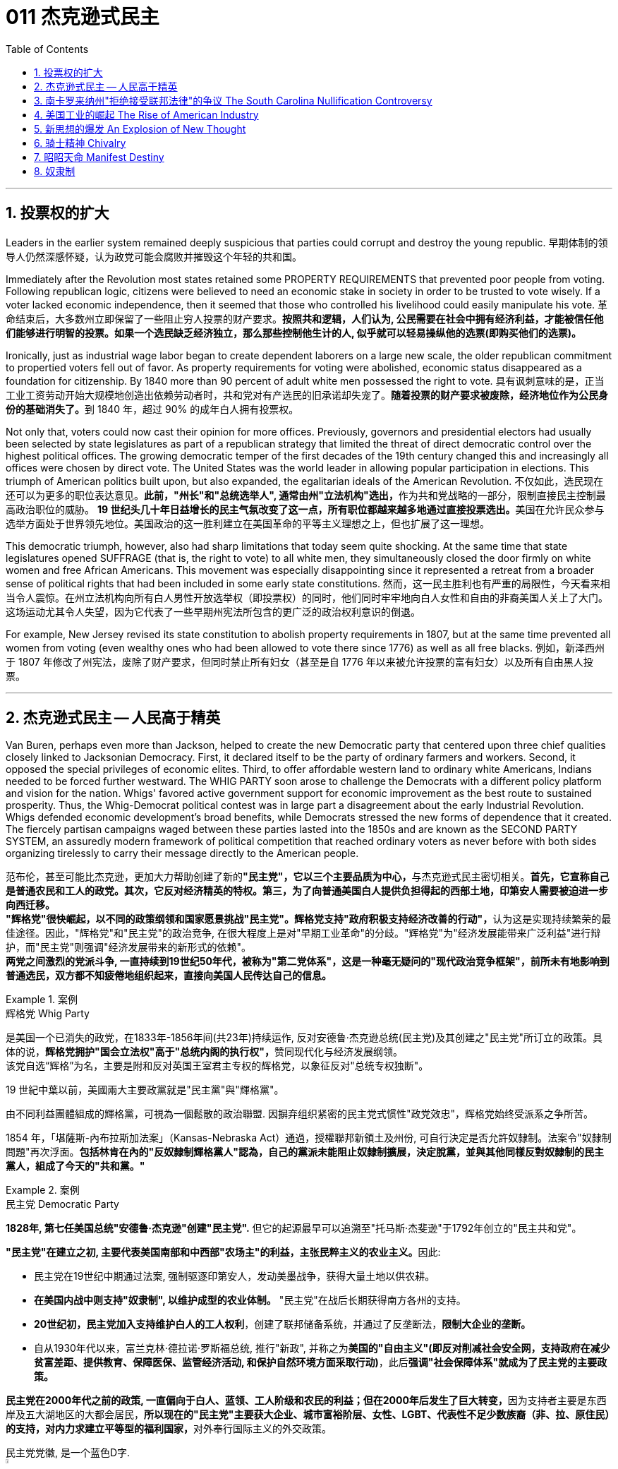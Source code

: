 
= 011 杰克逊式民主
:toc: left
:toclevels: 3
:sectnums:

'''


== 投票权的扩大

Leaders in the earlier system remained deeply suspicious that parties could corrupt and destroy the young republic.
早期体制的领导人仍然深感怀疑，认为政党可能会腐败并摧毁这个年轻的共和国。

Immediately after the Revolution most states retained some PROPERTY REQUIREMENTS that prevented poor people from voting. Following republican logic, citizens were believed to need an economic stake in society in order to be trusted to vote wisely. If a voter lacked economic independence, then it seemed that those who controlled his livelihood could easily manipulate his vote.
革命结束后，大多数州立即保留了一些阻止穷人投票的财产要求。*按照共和逻辑，人们认为, 公民需要在社会中拥有经济利益，才能被信任他们能够进行明智的投票。如果一个选民缺乏经济独立，那么那些控制他生计的人, 似乎就可以轻易操纵他的选票(即购买他们的选票)。*

Ironically, just as industrial wage labor began to create dependent laborers on a large new scale, the older republican commitment to propertied voters fell out of favor. As property requirements for voting were abolished, economic status disappeared as a foundation for citizenship. By 1840 more than 90 percent of adult white men possessed the right to vote.
具有讽刺意味的是，正当工业工资劳动开始大规模地创造出依赖劳动者时，共和党对有产选民的旧承诺却失宠了。**随着投票的财产要求被废除，经济地位作为公民身份的基础消失了。**到 1840 年，超过 90% 的成年白人拥有投票权。

Not only that, voters could now cast their opinion for more offices. Previously, governors and presidential electors had usually been selected by state legislatures as part of a republican strategy that limited the threat of direct democratic control over the highest political offices. The growing democratic temper of the first decades of the 19th century changed this and increasingly all offices were chosen by direct vote. The United States was the world leader in allowing popular participation in elections. This triumph of American politics built upon, but also expanded, the egalitarian ideals of the American Revolution.
不仅如此，选民现在还可以为更多的职位表达意见。**此前，"州长"和"总统选举人", 通常由州"立法机构"选出，**作为共和党战略的一部分，限制直接民主控制最高政治职位的威胁。 **19 世纪头几十年日益增长的民主气氛改变了这一点，所有职位都越来越多地通过直接投票选出。**美国在允许民众参与选举方面处于世界领先地位。美国政治的这一胜利建立在美国革命的平等主义理想之上，但也扩展了这一理想。

This democratic triumph, however, also had sharp limitations that today seem quite shocking. At the same time that state legislatures opened SUFFRAGE (that is, the right to vote) to all white men, they simultaneously closed the door firmly on white women and free African Americans. This movement was especially disappointing since it represented a retreat from a broader sense of political rights that had been included in some early state constitutions.
然而，这一民主胜利也有严重的局限性，今天看来相当令人震惊。在州立法机构向所有白人男性开放选举权（即投票权）的同时，他们同时牢牢地向白人女性和自由的非裔美国人关上了大门。这场运动尤其令人失望，因为它代表了一些早期州宪法所包含的更广泛的政治权利意识的倒退。


For example, New Jersey revised its state constitution to abolish property requirements in 1807, but at the same time prevented all women from voting (even wealthy ones who had been allowed to vote there since 1776) as well as all free blacks.
例如，新泽西州于 1807 年修改了州宪法，废除了财产要求，但同时禁止所有妇女（甚至是自 1776 年以来被允许投票的富有妇女）以及所有自由黑人投票。

'''

== 杰克逊式民主 -- 人民高于精英

Van Buren, perhaps even more than Jackson, helped to create the new Democratic party that centered upon three chief qualities closely linked to Jacksonian Democracy. First, it declared itself to be the party of ordinary farmers and workers. Second, it opposed the special privileges of economic elites. Third, to offer affordable western land to ordinary white Americans, Indians needed to be forced further westward. The WHIG PARTY soon arose to challenge the Democrats with a different policy platform and vision for the nation. Whigs' favored active government support for economic improvement as the best route to sustained prosperity. Thus, the Whig-Democrat political contest was in large part a disagreement about the early Industrial Revolution. Whigs defended economic development's broad benefits, while Democrats stressed the new forms of dependence that it created. The fiercely partisan campaigns waged between these parties lasted into the 1850s and are known as the SECOND PARTY SYSTEM, an assuredly modern framework of political competition that reached ordinary voters as never before with both sides organizing tirelessly to carry their message directly to the American people.

范布伦，甚至可能比杰克逊，更加大力帮助创建了新的**"民主党"，它以三个主要品质为中心，**与杰克逊式民主密切相关。**首先，它宣称自己是普通农民和工人的政党。其次，它反对经济精英的特权。第三，为了向普通美国白人提供负担得起的西部土地，印第安人需要被迫进一步向西迁移。** +
**"辉格党"很快崛起，以不同的政策纲领和国家愿景挑战"民主党"。辉格党支持"政府积极支持经济改善的行动"，**认为这是实现持续繁荣的最佳途径。因此，"辉格党"和"民主党"的政治竞争, 在很大程度上是对"早期工业革命"的分歧。"辉格党"为"经济发展能带来广泛利益"进行辩护，而"民主党"则强调"经济发展带来的新形式的依赖"。 +
**两党之间激烈的党派斗争, 一直持续到19世纪50年代，被称为"第二党体系"，这是一种毫无疑问的"现代政治竞争框架"，前所未有地影响到普通选民，双方都不知疲倦地组织起来，直接向美国人民传达自己的信息。**

.案例
====
.辉格党 Whig Party
是美国一个已消失的政党，在1833年-1856年间(共23年)持续运作, 反对安德鲁·杰克逊总统(民主党)及其创建之"民主党"所订立的政策。具体的说，**辉格党拥护"国会立法权"高于"总统内阁的执行权"，**赞同现代化与经济发展纲领。 +
该党自选“辉格”为名，主要是附和反对英国王室君主专权的辉格党，以象征反对"总统专权独断"。

19 世紀中葉以前，美國兩大主要政黨就是"民主黨"與"輝格黨"。

由不同利益團體組成的輝格黨，可視為一個鬆散的政治聯盟. 因摒弃组织紧密的民主党式惯性"政党效忠"，辉格党始终受派系之争所苦。

1854 年，「堪薩斯-內布拉斯加法案」（Kansas-Nebraska Act）通過，授權聯邦新領土及州份, 可自行決定是否允許奴隸制。法案令"奴隸制問題"再次浮面。*包括林肯在內的"反奴隸制輝格黨人"認為，自己的黨派未能阻止奴隸制擴展，決定脫黨，並與其他同樣反對奴隸制的民主黨人，組成了今天的"共和黨。"*
====



.案例
====
.民主党  Democratic Party
*1828年, 第七任美国总统"安德鲁·杰克逊"创建"民主党".* 但它的起源最早可以追溯至"托马斯·杰斐逊"于1792年创立的"民主共和党"。

**"民主党"在建立之初, 主要代表美国南部和中西部"农场主"的利益，主张民粹主义的农业主义。**因此:

- 民主党在19世纪中期通过法案, 强制驱逐印第安人，发动美墨战争，获得大量土地以供农耕。
- **在美国内战中则支持"奴隶制", 以维护成型的农业体制。** "民主党"在战后长期获得南方各州的支持。
- *20世纪初，民主党加入支持维护白人的工人权利*，创建了联邦储备系统，并通过了反垄断法，*限制大企业的垄断。*
- 自从1930年代以来，富兰克林·德拉诺·罗斯福总统, 推行"新政", 并称之为**美国的"自由主义"(即反对削减社会安全网，支持政府在减少贫富差距、提供教育、保障医保、监管经济活动, 和保护自然环境方面采取行动)**，此后**强调"社会保障体系"就成为了民主党的主要政策。**

**民主党在2000年代之前的政策, 一直偏向于白人、蓝领、工人阶级和农民的利益；但在2000年后发生了巨大转变，**因为支持者主要是东西岸及五大湖地区的大都会居民，**所以现在的"民主党"主要获大企业、城市富裕阶层、女性、LGBT、代表性不足少数族裔（非、拉、原住民）的支持，对内力求建立平等型的福利国家，**对外奉行国际主义的外交政策。

民主党党徽, 是一个蓝色D字. +
image:/img/030.png[,5%]
====

A new era of American politics began with Jackson's election in 1828, but it also completed a grand social experiment begun by the American Revolution. Although the Founding Fathers would have been astounded by the new shape of the nation during Jackson's presidency, just as Jackson himself had served in the American Revolution, its values helped form his sense of the world. The ideals of the Revolution had, of course, been altered by the new conditions of the early nineteenth century and would continue to be reworked over time. Economic, religious, and geographic changes had all reshaped the nation in fundamental ways and pointed toward still greater opportunities and pitfalls in the future. Nevertheless, JACKSONIAN DEMOCRACY represented a provocative blending of the best and worst qualities of American society. On the one hand it was an authentic democratic movement that contained a principled egalitarian thrust, but this powerful social critique was always cast for the benefit of white men. This tragic mix of egalitarianism, masculine privilege, and racial prejudice remains a central quality of American life and to explore their relationship in the past may help suggest ways of overcoming their haunting limitations in the future.
**1828年杰克逊的当选, 开启了美国政治的新纪元，同时也完成了美国革命开始的一项宏大的社会实验。**尽管开国元勋们, 会对杰克逊担任总统期间国家的新形态感到震惊，就像杰克逊本人在美国革命中服役一样，但它的价值观, 帮助形成了他的世界观。当然，**革命的理想, 已经被十九世纪初的新形势所改变，并且随着时间的推移将继续被修改。经济、宗教和地理的变化, 都从根本上重塑了这个国家，并为未来带来了更大的机遇和陷阱。**然而，杰克逊式民主, 代表了美国社会最好和最坏品质的挑衅性融合。一方面，这是一场真正的民主运动，包含有原则的平等主义主旨，但这种强有力的社会批评, 总是为了白人的利益。这种平等主义、男性特权, 和种族偏见的悲剧性混合体, 仍然是美国生活的核心品质，探索它们过去的关系, 可能有助于提出"克服它们在未来难以摆脱的局限性"的方法。


.案例
====
.Andrew Jackson 杰克逊民主 (1829-1837年, 第七任美国总统)
*"杰克逊民主"因杰克逊得名，代表民主的转变与扩张，即精英阶层的部分政治权力, 转移到以"政党"为基础的普通选民手中。美国政治和国民议程, 在“杰克逊时代”发生重大变化。*

image:/img/Andrew Jackson.jpg[,30%]


**杰克逊的总统哲学, 与杰斐逊类似，倡导革命一代持有的"共和"价值观。杰克逊的道德立场倾向靠平均地权、限制联邦政府权力、强调州权, 来减少腐败，担心金钱与商业利益会损害共和价值观。**南卡罗来纳州在反对"关税法",威胁"分家单过"之际，*他极力主张国家至上、反对分裂。*

- 杰克逊相信人民能够“得出正确结论”, 他们有权选举并“指示代表和代理人”. 公职人员要么服从民意、要么辞职。
- 他主张“国会、行政、法院, 应当各自遵从对应宪法条文，以自身理解主导”，不应将决定权交给所谓强大而独立的最高法院。
- 杰克逊认为"最高法院大法官"应由选举生产，保障民主统治的最好办法是"从严解读宪法"。
- 他呼吁限制总统任期、废除选举人团。

《美国简史》的作者雷 Robert V. Remini 认为, 杰克逊的政治哲学“远超时代，甚至可能超越本国能力极限”。

杰克逊式民主（英语：Jacksonian democracy），又译"杰弗逊式民主"，是19世纪美国的一种意识形态、政治现象或者说是一种政治运动，鼓吹大众民主. 美国总统"安德鲁·杰克逊"是其核心人物，一度风靡美国。 +
杰克逊及其拥趸, 形成了一个由唯农论者、平民主义者、自由主义者、民族主义者等群体, 出于政治上的考量而组成的联盟。 +
总之，*杰克逊式民主, 使得美国政治大众化，给后世带来的影响是: 民主从启蒙时代的菁英掌控, 转向了平民（当时指的是中产阶级白人男性）广泛参政。*

杰克逊时代，这种民主思潮, 约始于1828年杰克逊获选总统；直至1858年后美国奴隶制度问题趋向炽热，以及美国政治因为南北战争而转为"第三政党制"，象征该时代结束。

*1820年代，杰佛逊派别将"民主共和党"派别化的同时，杰克逊的支持者亦开始组织现代的"民主党"；同时也有以约翰·昆西·亚当斯及杰克逊派别为竞敌的派别，之后合为"辉格党"。*

更为广义，杰克逊民主亦可定义为第二政党制（1830年代中叶－1854年）的时代，这时代以民主精神见称。

杰克逊之后的时代下，美国的投票门槛开始降低，民主进入平民草根时代，几乎所有成年男性公民都获选举权。*在杰克逊之前，美国历届总统均出身东部拥有相当政治权力的保守的贵族精英；但此后平民、乡下地区出身的人, 开始参与政治*。

杰克逊的所作所为为美国社会统治与管理带来了革命性变化，迄今为止，总共有两位总统有此贡献：一位是19世纪的杰克逊，另一位是21世纪的罗斯福总统。随着杰克逊执掌政权，发生了深刻而持久的政治变革：其一，政治权力核心由东部转移到西部；其二，组织严密的政党发挥着越来越重要的作用；其三，政治机器——奥尔巴尼摄政团——越发成熟；其四，民主政治越来越普及。


====

On July 4, 1826, less than two years before "KING ANDREW" ascended to the "throne," the Yankee JOHN ADAMS and the aristocratic Virginian THOMAS JEFFERSON both passed away. America's Revolutionary generation was gone. With them went the last vestiges of the FEDERALIST and DEMOCRATIC-REPUBLICAN parties. This helped to bring about a new balance of political power, and with it two new political parties. The 1828 election was portrayed by Jackson's Democrats as proof of the "common people's right" to pick a President. No longer were Virginia Presidents and northern money-men calling the shots. Class systems were breaking down. To that end, some states had recently abolished property requirements for voting. These poorer folk supported General Jackson.
**1826年7月4日，距离“安德鲁国王”登上“王位”不到两年，北方佬约翰·亚当斯, 和弗吉尼亚贵族托马斯·杰斐逊, 双双去世。美国的革命一代已经消失了。"联邦党"和"民主共和党"的最后残余, 也随之消失。这有助于实现政治权力的新平衡，并带来两个新的政党。**杰克逊的"民主党人"将 1828 年的选举, 描述为“普通人民有权”选择"总统"的证据。弗吉尼亚总统和北方财主, 不再发号施令。阶级制度正在崩溃。为此，一些州最近取消了投票的财产要求。这些较穷的人支持杰克逊将军。

Jackson's strong personality and controversial ways incited the development of an opposition party, the WHIGS. Their name echoes British history. In Great Britain, the Whigs were the party opposed to a strong monarch. By calling themselves Whigs, Jackson's enemies labeled him a king. And they held firm in their opposition to "King Andrew" and his hated policies.
杰克逊坚强的个性, 和颇具争议的行事方式, 促进了"反对党辉格党"的发展。后者的名字呼应了英国的历史。**在英国，辉格党是反对强势君主的政党。**杰克逊的敌人称自己为辉格党，并称他(之杰克逊)为"国王"。他们坚决反对“安德鲁国王”和他令人憎恶的政策。

Sectional rivalries bubbled to the surface as the ERA OF GOOD FEELINGS slipped into history. The South began feeling more and more resentful of the influential manufacturers of the North. The South's resentment came to an ugly head in the nullification battle of the early 1830s in which South Carolina considered leaving the Union because it disagreed with a federal law. The Second Bank of the United States was seen by westerners and southerners as a tool to make northerners and easterners rich at the expense of the rest of the country. Through force of personality, Jackson got his way in the nullification battle and triumphed again when he vetoed the charter of the national bank. These regional rifts would only get worse over time.
随着“美好感情时代”逐渐成为历史，部门间的竞争浮出水面。南方开始对"北方有影响力的那些制造商"越来越不满。在 1830 年代初期的废奴之战中，南方的怨恨达到了丑陋的地步，当时"南卡罗来纳州"因为不同意一项联邦法律, 而考虑离开联邦。美国第二银行, 被西方人和南方人视为让北方人和东方人致富的工具，而牺牲了该国其他地区的利益。凭借个人的力量，杰克逊在废除国家银行章程的斗争中, 取得了胜利，并在否决了国家银行章程时, 再次取得了胜利。但随着时间的推移，这些地区分歧, 只会变得更加严重。


The Jacksonian Era was nothing short of another American Revolution. By 1850, the "common man" demanded his place in politics, the office of the president was invigorated, and the frontier exerted its ever more powerful impact on the American scene. Hated by many, but loved by many more, Andrew Jackson embodied this new American character.
杰克逊时代无异于另一场美国革命。到了 1850 年，“普通人”要求在政治上占有一席之地，总统办公室充满活力，边疆对美国舞台产生了越来越强大的影响。安德鲁·杰克逊被许多人憎恨，但也受到更多人的喜爱，他体现了这种新的美国性格。

Growth, expansion and social change rapidly followed the end of the WAR OF 1812. Many an enterprising American pushed westward. In the new western states, there was a greater level of equality among the masses than in the former English colonies. Land was readily available. Frontier life required hard work. There was little tolerance for aristocrats afraid to get their hands dirty.
1812 年战争结束后，经济增长、扩张和社会变革迅速展开。许多有进取心的美国人向西推进。**在新的西部各州，群众之间的平等程度比前英国殖民地更高。**土地很容易获得。边疆生活需要艰苦奋斗。对于害怕弄脏自己的手的贵族来说，几乎没有容忍度。

The west led the path by having no property requirements for voting, which the eastern states soon adopted, as well.
**西部各州走在了前面，投票时没有财产要求，东部各州也很快采用了这一做法。**

The COMMON MAN always held a special place in America, but with Jackson, he rose to the top of the American political power system.
*普通人在美国一直占有特殊的地位，但在杰克逊的带领下，他登上了美国政治权力体系的顶端。*

In the campaign of 1828, Jackson, known as "OLD HICKORY," triumphed over the aristocratic, reclusive and unpopular incumbent PRESIDENT JOHN QUINCY ADAMS.
在 1828 年的竞选中，被称为“老胡桃木”的杰克逊, 击败了贵族出身、隐居且不受欢迎的现任总统"约翰·昆西·亚当斯"。

The first six Presidents were from the same mold: wealthy, educated, and from the east. Jackson was a self-made man who declared education an unnecessary requirement for political leadership. Indeed, Jackson launched the era when politicians would desperately try to show how poor they had been.
美国开国后, 前六位总统都是同一模子：富有、受过教育、来自东方。杰克逊是一个白手起家的人，他宣称教育对于政治领导来说是不必要的要求。事实上，杰克逊开创了一个政客们拼命试图展示他们有多么贫穷的时代。

Jackson's inauguration in 1828 seemed to many the embodiment of "MOB RULE" by uneducated ruffians. Jackson rode to the White House followed by a swarm of well-wishers who were invited in. Muddy hob-nailed boots trod over new carpets, glassware and crockery were smashed, and chaos generally reigned. After a time, Jackson ordered the punch bowls moved outside to the White House lawn, and the crowd followed. Naturally, Jackson's critics were quick to point to the party as the beginning of the "reign of King Mob."
在许多人看来，杰克逊 1828 年的就职典礼, 似乎是未受过教育的暴徒实施“暴民统治”的体现。杰克逊骑马前往白宫，后面跟着一大群受邀的祝福者。沾满泥巴的平头钉靴子踩在新地毯上，玻璃器皿和陶器被砸碎，一片混乱。过了一段时间，杰克逊下令将潘趣酒碗移到白宫草坪上，人群也跟着移动。自然，杰克逊的批评者很快指出这次聚会是“黑帮之王统治”的开始。


As a military hero, a frontiersman, and a POPULIST, Jackson enchanted the common people and alarmed the political, social and economic elite. A Man of the People would now govern the nation — America did not disintegrate into anarchy.
作为一名军事英雄、一名拓荒者, 和一名民粹主义者，杰克逊让普通民众着迷，也让政治、社会和经济精英感到震惊。现在将由一个人民来统治国家——美国并没有陷入无政府状态。


Jackson was committed to remaining a MAN OF THE PEOPLE, representing and protecting the Common Man. He possessed a commanding presence, a strong will, and a personality that reflected his strength and decisiveness. Jackson had a lot going for him in the view of the electorate. In the War of 1812, he defeated the British at NEW ORLEANS IN 1815. He was renowned as an Indian fighter. Jackson's military service had produced a large and influential group of supporters and friends who urged him to seek the Presidency.
杰克逊致力于继续成为人民的代表，代表并保护普通人。他具有威严的气势、坚强的意志, 和体现出他的力量和果断的个性。在选民看来，杰克逊有很多优点。在 1812 年战争中，他于 1815 年在"新奥尔良"击败了英国人。他作为"抗击印第安者"而闻名(印第安人和英军是同盟)。杰克逊的参军经历, 造就了一大批有影响力的支持者和朋友，他们敦促他竞选总统。

Major General Andrew Jackson made a name for himself at the Battle of New Orleans. He was the only U.S. President to be a veteran of both the Revolutionary War and the War of 1812.
安德鲁·杰克逊少将, 在"新奥尔良战役"中一举成名。他是唯一一位同时参加过"独立战争"和 "1812 年战争"的美国总统。

The Founders of the nation feared a tyrannical President — they believed that only a strong Congress could best represent the people. Jackson felt that the Congress was not representing the people — that they were acting like an aristocracy. Jackson took the view that only the President could be trusted to stand for the will of the people against the aristocratic Congress. Jackson's weapon was the veto. "ANDY VETO" used this power more often than all six previous Presidents combined.
**建国之父们害怕会有一位残暴的总统——他们相信, 只有强大的"国会", 才能最好地代表人民。但杰克逊则认为"国会"并不代表人民——他们的行为就像贵族一样。杰克逊认为，只有"总统"才能代表人民的意志, 来反对贵族国会。**杰克逊的武器就是"否决权"。 “安迪否决权”使用这一权力的次数, 比前六任总统的总和还多。

At the same time, Jackson espoused the "SPOILS SYSTEM" in awarding government offices. In his view, far too many career politicians walked the streets of Washington. These people had lost touch with the public. Jackson believed in rotation in office. America was best served with clearing out the old officeholders and replacing them with appointees of the winning candidates. This "spoils system" would eventually lead to considerable CORRUPTION. To Jackson, rotating the officeholders was simply more democratic.
与此同时，杰克逊在授予政府职位时, 拥护“战利品制度”。在他看来，华盛顿街头行走的职业政客太多了。这些人已经与民众失去了联系。杰克逊相信, 政府办公室里的官员应执行"轮换制"。对美国最有利的做法就是清除旧的官员，用对"获胜的候选人"的任命, 来代替他们。这种“分赃制度”最终会导致严重的腐败。对杰克逊来说，轮换制更加民主。

While he made his share of enemies, Jackson transformed the Office of the President into one of dynamic leadership and initiative. His direct appeal to the people for support was new and has served as a model for strong Presidents to this day.
杰克逊虽然树敌众多，但他把总统办公室, 也变成了一个充满"活力"和"工作主动性"的办公室。他对"支持人民"的直接呼吁, 是新颖的，至今仍是"强有力总统"的效仿榜样。

'''


== 南卡罗来纳州"拒绝接受联邦法律"的争议 The South Carolina Nullification Controversy

By the late 1820's, the north was becoming increasingly industrialized, and the south was remaining predominately agricultural.
到 1820 年代末，北方工业化程度不断提高，而南方仍以农业为主。

In 1828, Congress passed a high protective tariff that infuriated the southern states because they felt it only benefited the industrialized north. For example, a high TARIFF on imports increased the cost of British TEXTILES. This tariff benefited American producers of cloth — mostly in the north. But it shrunk English demand for southern raw cotton and increased the final cost of finished goods to American buyers. The southerners looked to Vice President John C. Calhoun from South Carolina for leadership against what they labeled the "TARIFF OF ABOMINATIONS."
1828年，国会通过了一项高额"保护性关税"，这激怒了南方各州，因为他们认为, 这只会让"工业化的北方"受益。例如，"高进口关税"增加了从英国进口的纺织品的成本。这项关税使美国的"布料生产商"受益——主要是在北方(即, 对美国人来说, 英国进口货更贵了, 美国本国货相对更便宜了)。但这减少了英国对"美国南方的原棉"的需求，并增加了美国买家的"成品最终成本"(应为美国对英国的进口产品, 增加了关税, 抬高了在美国的售价)。南方人指望来自"南卡罗来纳州"的副总统"约翰·C·卡尔霍恩"（John C. Calhoun）发挥领导作用，反对他们所谓的“令人憎恶的关税”。


The Ordinance of Nullification issued by South Carolina in 1832 foreshadowed the state's announcement of secession nearly 30 years later.
**南卡罗来纳州于 1832 年颁布的《废除法令》, 预示着该州在美国开国近 30 年后, 宣布脱离联邦。**

Calhoun had supported the Tariff of 1816, but he realized that if he were to have a political future in South Carolina, he would need to rethink his position. Some felt that this issue was reason enough for dissolution of the Union. Calhoun argued for a less drastic solution — the doctrine of "NULLIFICATION." According to Calhoun, the federal government only existed at the will of the states. Therefore, if a state found a federal law unconstitutional and detrimental to its sovereign interests, it would have the right to "nullify" that law within its borders. Calhoun advanced the position that a state could declare a national law void.
卡尔霍恩曾支持 1816 年的关税，但他意识到，如果他想在"南卡罗来纳州"拥有政治前途，他需要重新考虑自己的立场。**一些人认为, 这个问题足以成为"脱离联盟"的理由。卡尔霍恩主张采取一种不那么激烈的解决方案——“无效化”说。卡尔霍恩认为，"联邦政府"仅根据"各州"的意愿而存在。因此，如果一个州发现一项"联邦法律"违宪, 并损害其(州的)主权利益，它就有权在其境内“废除”该法律。卡尔霍恩提出了一个立场，即"州可以宣布国家法律无效"。**


In 1832, Henry Clay pushed through Congress a new tariff bill, with lower rates than the Tariff of Abominations, but still too high for the southerners. A majority of states-rights proponents had won the South Carolina State House in the recent 1832 election and their reaction was swift. The SOUTH CAROLINA ORDINANCE OF NULLIFICATION was enacted into law on November 24, 1832. As far as South Carolina was concerned, there was no tariff. A line had been drawn. Would President Jackson dare to cross it?
1832 年，亨利·克莱 (Henry Clay) 推动国会, 通过了一项新的关税法案，其税率低于《令人憎恶的关税》(Tariff of Abominations)，但对南方人来说仍然太高。大多数"州权"支持者, 在最近的 1832 年选举中赢得了南卡罗来纳州"众议院"的席位，他们的反应很快。 《南卡罗来纳州废止条例》于 1832 年 11 月 24 日颁布成为"州法律"。就南卡罗来纳州而言，不接受关税。我们这一条红线已经画好了, 你杰克逊总统敢跨越过它吗？

Jackson rightly regarded this STATES-RIGHTS challenge as so serious that he asked Congress to enact legislation permitting him to use federal troops to enforce federal laws in the face of nullification. Fortunately, an armed confrontation was avoided when Congress, led by the efforts of Henry Clay, revised the tariff with a compromise bill. This permitted the South Carolinians to back down without "losing face."
杰克逊正确地认为, 这一对"国家权力"的挑战非常严重，以至于他要求"国会"颁布立法，允许他在面临"州在拒绝联邦法律"的情况下, 使用"联邦军队"来执行"联邦法律"。幸运的是，在亨利·克莱的努力下，国会通过妥协法案, 修改了关税，避免了武装对抗。这使得南卡罗来纳人能够在“不丢面子”的情况下做出让步。

In retrospect, Jackson's strong, decisive support for the Union was one of the great moments of his Presidency. If nullification had been successful, could secession have been far behind?
*回想起来，杰克逊对联邦的强有力、决定性的支持, 是他总统任期内最伟大的时刻之一。如果"州对联邦法律的拒绝"成功了，联邦的分裂还会远吗？*


'''


== 美国工业的崛起 The Rise of American Industry

During the first 30 years of the 1800s, AMERICAN INDUSTRY was truly born.
在 1800 年代的头 30 年里，美国工业真正诞生了。

In 1790, SAMUEL SLATER built the first factory in America, based on the secrets of textile manufacturing he brought from England.
**1790 年，塞缪尔·斯莱特 (Samuel SLATER) 根据他从英国带来的纺织制造秘密，在美国建造了第一家工厂。**

Ever since the days of Jamestown and Plymouth, America was moving West. TRAIL BLAZERS had first hewn their way on foot and by horseback. HOMESTEADERS followed by WAGON and by either keelboat or bargeboat, bringing their possessions with them. Yet, real growth in the movement of people and goods west started with the canal.
自从"詹姆斯敦"和"普利茅斯"时代以来，美国就一直向西移动。开拓者队首先是步行和骑马开辟道路。宅基地后面跟着货车和龙骨船或驳船，带着他们的财产。然而，人员和货物向西流动的真正增长, 始于"运河"。

For over a hundred years, people had dreamed of building a canal across New York that would connect the Great Lakes to the Hudson River to New York City and the Atlantic Ocean. After unsuccessfully seeking federal government assistance, DEWITT CLINTON successfully petitioned the New York State legislature to build the canal and bring that dream to reality.
**一百多年来，人们一直梦想着修建一条横跨纽约的运河，将五大湖、哈德逊河、纽约市, 和大西洋连接起来。** 在寻求"联邦政府"援助未果后，德威特·克林顿, 成功向"纽约州立法机构"请愿修建运河，将这一梦想变为现实。


Construction began in 1817 and was completed in 1825. The canal spanned 350 miles between the Great Lakes and the Hudson River and was an immediate success. Between its completion and its closure in 1882, it returned over $121 million in revenues on an original cost of $7 million. Its success led to the great CANAL AGE. By bringing the Great Lakes within reach of a metropolitan market, the ERIE CANAL opened up the unsettled northern regions of Ohio, Indiana and Illinois. It also fostered the development of many small industrial companies, whose products were used in the construction and operation of the canal.
这条运河于 1817 年动工，于 1825 年竣工。这条运河横跨五大湖和哈德逊河，全长 350 英里，立即取得了成功。从竣工到 1882 年关闭，该公司以 700 万美元的原始成本获得了超过 1.21 亿美元的收入。它的成功导致了伟大的"运河时代"。"伊利运河"使五大湖区靠近大都市市场，从而开辟了俄亥俄州、印第安纳州和伊利诺伊州北部不稳定的地区。它还促进了许多小型工业公司的发展，这些公司的产品被用于运河的建设和运营。

New York City became the principal gateway to the West and financial center for the nation. The Erie Canal was also in part responsible for the creation of strong bonds between the new western territories and the northern states. Soon the flat lands of the west would be converted into large-scale grain farming. The Canal enabled the farmers to send their goods to New England. Subsistence farmers in the north were now less necessary. Many farmers left for jobs in the factories. The Erie Canal transformed America.
**纽约市成为通往西方的主要门户和国家的金融中心。** +
**伊利运河, 也对在"新的西部领土"和"北部各州"之间建立牢固的联系, 承担起了部分责任。**很快，西部的平坦土地, 就会变成大规模的粮食种植。**运河使农民能够将货物运往"新英格兰"。**北方自给自足的农民, 现在也不再需要那么多了, 许多农民可以离开本地, 去工厂工作。伊利运河改变了美国。



Pennsylvanians were shocked to find that the cheapest route to Pittsburgh was by way of New York City, up the Hudson River, across New York by the Erie Canal to the Great Lakes — with a short overland trip to Pittsburgh. When it became evident that little help for state improvements could be expected from the federal government, other states followed New York in constructing canals. Ohio built a canal in 1834 to link the Great Lakes with the Mississippi Valley. As a result of Ohio's investment, Cleveland rose from a frontier village to a Great Lakes port by 1850. Cincinnati could now send food products down the Ohio and Mississippi by flatboat and steamboat and ship flour by canal boat to New York.
宾夕法尼亚州人惊讶地发现，前往"匹兹堡"最便宜的路线, 是取道纽约市，沿"哈德逊河"而上，经"伊利运河"穿过"纽约"到达"五大湖"，然后通过短途陆路, 到达"匹兹堡"。 +
当联邦政府显然无法对各州的"基建"改善, 提供帮助时，**其他州纷纷效仿纽约修建运河。** +
**俄亥俄州于 1834 年修建了一条运河，将"五大湖"与"密西西比河谷"连接起来。**由于俄亥俄州的投资，到 1850 年，"**克利夫兰"从一个边境村庄, 发展成为"五大湖港口"。** "辛辛那提"现在可以通过平底船和汽船, 将食品沿着俄亥俄州和密西西比河运送，并通过运河船, 将面粉运送到纽约。

The state of Pennsylvania then put through a great portage canal system to Pittsburgh. It used a series of inclined planes and stationary steam engines to transport canal boats up and over the Alleghenies on rails. At its peak, Pennsylvania had almost a thousand miles of canals in operation. By the 1830s, the country had a complete water route from New York City to New Orleans. By 1840, over 3,000 miles of canals had been built. Yet, within twenty years a new mode of transportation, the railroad, would render most of them unprofitable.
宾夕法尼亚州, 随后开通了通往"匹兹堡"的大型运输运河系统。它采用了一系列的倾斜平台和固定蒸汽引擎，通过轨道运输"运河船只", 来越过阿勒格尼山脉。在鼎盛时期，宾夕法尼亚州有近一千英里的运河在运营。到 1830 年代，该国已拥有从纽约市到新奥尔良的完整水路。到 1840 年，运河已建成 3,000 多英里。然而，在二十年内，一种新的运输方式——铁路——将使大多数运河无利可图。

The development of RAILROADS was one of the most important phenomena of the Industrial Revolution. With their formation, construction and operation, they brought profound social, economic and political change to a country only 50 years old.
铁路的发展是"工业革命"最重要的现象之一。它们的形成、建设和运作，给这个只有50年历史的国家, 带来了深刻的社会、经济和政治变革。

Baltimore, the third largest city in the nation in 1827, had not invested in a canal. Yet, Baltimore was 200 miles closer to the frontier than New York and soon recognized that the development of a railway could make the city more competitive with New York and the Erie Canal in transporting people and goods to the West. The result was the BALTIMORE AND OHIO RAILROAD, the first railroad chartered in the United States.
巴尔的摩是 1827 年的美国第三大城市，当时还没有投资修建运河。然而，巴尔的摩比纽约距离边境近 200 英里，很快就认识到, 铁路的发展可以使该市, 在向西部运送"人员和货物"方面, 比纽约和伊利运河更具竞争力。结果就是巴尔的摩和俄亥俄铁路的诞生 -- 美国第一条特许铁路。


Although the first railroads were successful, attempts to finance new ones originally failed as opposition was mounted by turnpike operators, canal companies, stagecoach companies and those who drove wagons. But the economic benefits of the railroad soon won over the skeptics.
尽管第一批铁路取得了成功，但为新铁路融资的尝试最初失败了，因为收费公路运营商、运河公司、驿站马车公司, 和货车司机, 都强烈反对铁路。但铁路的经济效益很快就赢得了怀疑者的支持。


Perhaps the greatest physical feat of 19th century America was the creation of the TRANSCONTINENTAL RAILROAD. Two railroads, the CENTRAL PACIFIC starting in San Francisco and a new railroad, the Union Pacific, starting in Omaha, Nebraska, would build the rail-line. Huge forces of immigrants, mainly Irish for the UNION PACIFIC and Chinese for the Central Pacific, crossed mountains, dug tunnels and laid track. The two railroads met at PROMONTORY, UTAH, on May 10, 1869.
也许 19 世纪美国最伟大的物理壮举, 就是"跨大陆铁路"的创建。有两条铁路，即始于旧金山的"中央太平洋铁路", 和一条始于"内布拉斯加州"奥马哈的新铁路，即"联合太平洋铁路"。 1869 年 5 月 10 日，两条铁路在犹他州海角相遇。


While New England was moving to mechanize manufacturing, others were working to mechanize agriculture. CYRUS MCCORMICK wanted to design equipment that would simplify farmers' work.
当"新英格兰"正在转向制造业机械化时，其他地区正在努力实现农业机械化。


Perhaps no one had as great an impact on the development of the industrial north as ELI WHITNEY. Whitney raised eyebrows when he walked into the US Patent office, took apart ten guns, and reassembled them mixing the parts of each gun. Whitney lived in an age where an artisan would handcraft each part of every gun. No two products were quite the same. Whitney's milling machine allowed workers to cut metal objects in an identical fashion, making INTERCHANGEABLE PARTS. It was the start of the concept of mass production.
也许没有人像 ELI WHITNEY 那样对北方工业的发展产生如此巨大的影响。当惠特尼走进美国专利办公室，拆开十把枪，然后将每把枪的零件混合在一起重新组装起来时，他扬起了眉毛。惠特尼生活在一个工匠手工制作每把枪的每个部件的时代。没有两种产品是完全相同的。惠特尼的铣床允许工人以相同的方式切割金属物体，制造可互换的零件。这是"大规模生产"概念的开始。


In the middle half of the nineteenth century, more than one-half of the population of IRELAND emigrated to the United States. So did an equal number of GERMANS. Most of them came because of civil unrest, severe unemployment or almost inconceivable hardships at home. This wave of immigration affected almost every city and almost every person in America. From 1820 to 1870, over seven and a half million immigrants came to the United States — more than the entire population of the country in 1810. Nearly all of them came from northern and western Europe — about a third from Ireland and almost a third from Germany. Burgeoning companies were able to absorb all that wanted to work.  Immigrants built canals and constructed railroads.  They became involved in almost every labor-intensive endeavor in the country.
**十九世纪中叶，爱尔兰一半以上的人口移民到美国。同样数量的德国人也是如此。他们中的大多数人是因为内乱、严重失业, 或国内几乎难以想象的困难, 而来到这里的。**这波移民浪潮, 几乎影响了美国的每个城市和每个人。**从 1820 年到 1870 年，超过七百五十万移民来到美国，比 1810 年全国总人口还多。**几乎所有移民都来自北欧和西欧，**大约三分之一来自爱尔兰，近三分之一来自德国。**新兴公司能够吸收所有想要工作的人。移民们修建运河和铁路。他们几乎参与了这个国家的每一项劳动密集型事业。

In Ireland almost half of the population lived on farms that produced little income. Because of their poverty, most Irish people depended on potatoes for food. When this crop failed three years in succession, it led to a great FAMINE with horrendous consequences. Over 750,000 people starved to death. Over two million Irish eventually moved to the United States seeking relief from their desolated country. Impoverished, the Irish could not buy property. Instead, they congregated in the cities where they landed, almost all in the northeastern United States. Today, Ireland has just half the population it did in the early 1840s. There are now more Irish Americans than there are Irish nationals.
在爱尔兰，几乎一半的人口生活在收入很少的农场里。由于贫困，大多数爱尔兰人以土豆为食。当这种作物连续三年歉收时，就引发了一场大饥荒，造成了可怕的后果。超过75万人饿死。超过两百万爱尔兰人最终移居美国，寻求摆脱荒凉国家的解脱。**由于贫困，爱尔兰人无法购买房产。相反，他们聚集在他们登陆的城市，几乎都在美国东北部。**如今，爱尔兰的人口只有 1840 年代初的一半。*现在爱尔兰裔美国人的数量比爱尔兰国民还要多。*

In the decade from 1845 to 1855, more than a million Germans fled to the United States to escape economic hardship. They also sought to escape the political unrest caused by riots, rebellion and eventually a revolution in 1848. The Germans had little choice — few other places besides the United States allowed German immigration. Unlike the Irish, many Germans had enough money to journey to the Midwest in search of farmland and work. The largest settlements of Germans were in New York City, Baltimore, Cincinnati, St. Louis and Milwaukee.
**1845年至1855年的十年间，超过一百万德国人为逃避经济困难逃往美国。他们还试图逃避由骚乱、叛乱和最终 1848 年革命引起的政治动荡。德国人别无选择——除了美国之外，几乎没有其他地方允许德国移民。与爱尔兰人不同，许多德国人有足够的钱前往中西部寻找农田和工作。**德国人最大的定居点位于纽约市、巴尔的摩、辛辛那提、圣路易斯和密尔沃基。

With the vast numbers of German and Irish coming to America, hostility to them erupted. Part of the reason for the opposition was religious. All of the Irish and many of the Germans were Roman Catholic. Part of the opposition was political. Most immigrants living in cities became Democrats because the party focused on the needs of commoners. Part of the opposition occurred because Americans in low-paying jobs were threatened and sometimes replaced by groups willing to work for almost nothing in order to survive.
随着大量德国人和爱尔兰人来到美国，对他们的敌意爆发了。反对的原因之一, 是宗教原因。所有爱尔兰人和许多德国人都是罗马天主教徒。反对的原因之二,是"政治" -- 大多数居住在城市的移民, 都成为民主党人，因为该党关注平民的需求。反对的原因之三, 是从事低薪工作的美国人受到了工作上的威胁，他们有时会被"愿意为了生存而几乎无偿工作的群体"所取代.

Ethnic and ANTI-CATHOLIC RIOTING occurred in many northern cites.
北部许多城市, 都发生了种族和反天主教骚乱.


'''

== 新思想的爆发 An Explosion of New Thought

What did it mean to think like an American? Once the colonists had thrown off the burdens and controls of England, the possibilities for political, social and artistic creativity and experimentation seemed limitless. People felt optimistic and determined that a new order would be brought to bear, not just on government but on all institutions of social interaction. So, from the beginning of the 1800s until the first gunshot of the Civil War, the American experiment unfolded like an epic. Opportunity, heightened by political freedom and a surge of nationalism, caused most citizens to believe that the experiment might actually work. Thus, a uniquely American tradition in literature, art, thought, and social reform emerged.
像美国人一样思考意味着什么？**一旦殖民者摆脱了英国的负担和控制，政治、社会和艺术创造力, 和实验的可能性, 似乎是无限的。**人们感到乐观, 并决心建立新的秩序，不仅对政府, 而且对所有社会中的互动机构。**因此，从 1800 年代初, 到南北战争第一声枪响，美国的实验, 像史诗一样展开。**政治自由和民族主义高涨带来的机遇, 让大多数公民相信, 这项实验可能确实有效。由此，美国在文学、艺术、思想和社会改革方面, 形成了独特的传统。



Religion was renewed through a Second Great Awakening. Evangelists on a "divine mission" believed that churches were the proper agents of change, not violence or political movements. Ardent believers in the perfectibility of society tried communal living with distinctly utopian goals, convinced that ultimately their small fellowships would grow into larger, more influential gatherings for the common good of all. Women began to explore the possibility of individual rights and equality with men. Their agenda was quite vast and included not only the right to vote but also such diverse problems as prohibition and world peace. Reformers, sure that the dire human conditions in prisons, workhouses and asylums were the result of bad institutions and not bad people, made gallant efforts to alleviate pain and suffering. Hopes were high that cures for social disorders in America caused by rapid expansion, population growth, and industrialization would work.
宗教通过"第二次大觉醒"得到更新。肩负“神圣使命”的传教士相信，教会才是变革的适当推动者，而不是暴力或政治运动。社会完美性的热心信徒, 尝试着具有明显乌托邦目标的集体生活，相信最终他们的小型团契会发展成为更大、更有影响力的聚会，以实现所有人的共同利益。 +
女性开始探索个人权利, 和与男性平等的可能性。他们的议程相当广泛，不仅包括"投票权"，还包括"禁酒令", 和"世界和平"等各种各样的问题。 +
改革者确信，监狱、济贫院和收容所中的恶劣的人性条件, 是由糟糕的机构, 而不是坏人造成的，因此他们做出了巨大的努力来减轻痛苦和苦难。 +
*人们对治愈"美国因快速扩张、人口增长, 和工业化而造成的社会混乱"的治疗方法能够发挥作用, 寄予厚望。*

The Transcendentalists and literary lights wanted to remind everyone who he or she was and might become. Their philosophy celebrated individualism, the goodness of humankind and the benevolence of the universe.
超验主义者和文学之光, 想要提醒每个人, "他或她是谁", 以及"可能成为谁"。他们的哲学, 颂扬个人主义、人类的善良, 和宇宙的仁慈。

It was an exciting era to live in. But, like any other, it inevitably developed problems for which neither optimism nor expansion, religion nor reform could provide answers. The tragic flaw in the American experiment would slowly reveal itself in the widening breach between the North and the South over the issue of slavery. As the tone of the Abolitionist cause became more and more shrill, it began to drown out moderation, compromise and good feelings. Americans had previously been willing to argue about everything from women's rights to the virtues of homemade bread, yet rarely did they lose sight of another American's right to disagree. But the unprecedented divisiveness of the institution of slavery and the resultant catastrophe of the Civil War brought down the curtain, in the words of Abraham Lincoln, on "the better angels of our Nature."
**这是一个令人兴奋的时代。但是，与其他时代一样，它不可避免地会出现一些问题，而乐观主义或扩张、宗教或改革, 都无法解决这些问题。美国实验中的悲剧性缺陷, 将在南北"奴隶制问题"上日益扩大的分歧中, 慢慢显现出来。**随着废奴主义事业的基调, 变得越来越尖锐，它开始淹没温和、妥协和美好的感情。美国人以前愿意就从"妇女权利"到"自制面包的优点"等各种问题, 进行争论，但他们很少忽视"另一个美国人提出不同意见的权利"。但奴隶制带来的前所未有的分歧, 以及由此引发的内战灾难，用亚伯拉罕·林肯的话来说，给“我们本性中更好的天使”带来了落幕。


'''




== 骑士精神 Chivalry


By around 1825, the dominance of Virginia was fading and the emergence of King Cotton shifted the center of Southern influence to South Carolina, Georgia, Alabama and Mississippi.
到 1825 年左右，弗吉尼亚的统治地位逐渐减弱，棉花大王的出现将南方影响力的中心转移到了南卡罗来纳州、佐治亚州、阿拉巴马州和密西西比州。

image:/img/031.png[,30%]

A proper GENTLEMAN, it was believed, should be a lawyer, politician, planter, or military man, rather than be a businessman or other occupation. Because plantation owners had their money tied up in property and slaves, many of the generation could not afford to send their children to prestigious colleges, but were able to send them to the esteemed military schools. This created a generation of very able and talented military officers. Many were trained at WEST POINT and VIRGINIA MILITARY INSTITUTE. They held to old-fashioned ideals of what honorable warfare meant. When the Civil War arrived, most of the military leadership talent was southern.
**人们认为，一个真正的绅士应该是律师、政治家、种植园主或军人，而不是商人或其他职业。由于种植园主的钱被束缚在财产和奴隶上，这一代人中的许多人, 无力送孩子去著名的大学，但能够送他们去受人尊敬的军事学校。这造就了一代非常有能力、有才华的军官。许多人在"西点军校"和"弗吉尼亚军事学院"接受过培训。**他们坚持关于光荣战争的老式理想。*内战到来时，大多数军事领导人才都是南方人。*

image:/img/032.png[,30%]

.案例
====
.West Point = United States Military Academy 西点军校
美国军事学院 United States Military Academy，常称为西点军校 West Point，是美国第一所军校. +
从该军事学校毕业的学生, 将获得"理学学士"，毕业后的军衔是"陆军少尉"。 +

美国民间流传北方有"西点军校"，南方有"维吉尼亚军校"。
====


.案例
====
.Virginia Military Institute 弗吉尼亚军事学院，简称VMI
VMI与"西点军校"齐名，但 VMI 并不隶属于美国联邦政府，而是隶属于"弗吉尼亚州"政府。
====


'''


== 昭昭天命 Manifest Destiny

Expansion westward seemed perfectly natural to many Americans in the mid-nineteenth century. Like the Massachusetts Puritans who hoped to build a "city upon a hill, "courageous pioneers believed that America had a divine obligation to stretch the boundaries of their noble republic to the Pacific Ocean. Independence had been won in the Revolution and reaffirmed in the War of 1812. The spirit of nationalism that swept the nation in the next two decades demanded more territory. The "every man is equal" mentality of the Jacksonian Era fueled this optimism. Now, with territory up to the Mississippi River claimed and settled and the Louisiana Purchase explored, Americans headed west in droves. Newspaper editor JOHN O'SULLIVAN coined the term "MANIFEST DESTINY" in 1845 to describe the essence of this mindset.
对于十九世纪中叶的许多美国人来说，向西扩张似乎是很自然的事情。*就像马萨诸塞州的清教徒希望建立一座“山巅之城”一样，勇敢的先驱者们相信, 美国有神圣的义务, 将他们高贵的共和国的边界, 延伸到太平洋。*"美国的独立"已经在革命中赢得，并在 1812 年的战争中得到了巩固。在接下来的二十年里, 席卷全国的民族主义精神需要更多的领土。杰克逊时代“人人平等”的心态, 助长了这种乐观情绪。现在，随着密西西比河沿岸的领土被宣称和定居，以及对路易斯安那购买地的探索，美国人成群结队地向西进发。报纸编辑约翰·奥沙利文 (JOHN O'SULLIVAN) 于 1845 年创造了**“昭昭天命”(MANIFEST DESTINY) 一词来描述这种心态的本质。**



The religious fervor spawned by the Second Great Awakening created another incentive for the drive west. Indeed, many settlers believed that God himself blessed the growth of the American nation. The Native Americans were considered heathens. By Christianizing the tribes, American missionaries believed they could save souls and they became among the first to cross the Mississippi River.
**"第二次大觉醒"引发的宗教狂热, 为西进创造了另一个动力。事实上，许多定居者相信, 上帝亲自祝福美国民族的成长。**美洲原住民被认为是异教徒。通过使部落基督教化，*美国传教士相信他们可以拯救灵魂，并成为第一批横渡密西西比河的人之一。*

Economic motives were paramount for others. The fur trade had been dominated by European trading companies since colonial times. German immigrant John Jacob Astor was one of the first American entrepreneurs to challenge the Europeans. He became a millionaire in the process. The desire for more land brought aspiring homesteaders to the frontier. When gold was discovered in California in 1848, the number of migrants increased even more.
**对于其他人来说，经济动机至关重要。**自殖民时代以来，毛皮贸易一直由欧洲贸易公司主导。德国移民约翰·雅各布·阿斯特是最早挑战欧洲人的美国企业家之一。在这个过程中他成为了百万富翁。对更多土地的渴望, 将"有抱负的自耕农"带到了边境。 1848 年，*加利福尼亚州发现金矿后，移民人数进一步增加。*

At the heart of manifest destiny was the pervasive belief in American cultural and racial superiority. Native Americans had long been perceived as inferior, and efforts to "civilize" them had been widespread since the days of John Smith and MILES STANDISH. The Hispanics who ruled Texas and the lucrative ports of California were also seen as "backward."
**"昭昭天命"的核心是, 对美国文化和种族优越性的普遍信念。**长期以来，美洲原住民一直被视为低等人，自约翰·史密斯和迈尔斯·斯坦迪什时代以来，“教化”他们的努力就已广泛存在。统治"德克萨斯州"和利润丰厚的"加利福尼亚港口"的西班牙裔, 也被视为“落后”。



Expanding the boundaries of the United States was in many ways a cultural war as well. The desire of southerners to find more lands suitable for cotton cultivation would eventually spread slavery to these regions. North of the Mason-Dixon line, many citizens were deeply concerned about adding any more slave states. Manifest destiny touched on issues of religion, money, race, patriotism, and morality. These clashed in the 1840s as a truly great drama of regional conflict began to unfold.
扩大美国疆域, 在很多方面也是一场思想文化上的战争。**南方人渴望找到更多适合棉花种植的土地，最终将"奴隶制"传播到这些地区。在梅森-迪克森线以北，许多公民对增加更多"奴隶州"深感担忧。**天命论涉及宗教、金钱、种族、爱国主义和道德等问题。这些冲突在 1840 年代发生，一场真正伟大的地区冲突戏剧开始上演。



At the time Spain granted independence to Mexico in 1821, the land now comprising the state of Texas was very sparsely populated. The Mexican government actually encouraged the settlement of the area by American pioneers.
1821 年西班牙给予墨西哥独立时，现在德克萨斯州的土地上, 人烟稀少。*墨西哥政府实际上鼓励美国拓荒者在该地区定居。*

image:/img/033.png[,30%]

In 1823, STEPHEN AUSTIN led 300 American families onto land granted to his father by the Mexican government. A prosperous province was greatly in the interest of Mexico, so no alarm was raised. Mexico was also interested in creating a buffer zone between the Mexican heartland and the COMANCHE TRIBE.
1823 年，斯蒂芬·奥斯汀带领 300 个美国家庭, 登上了墨西哥政府授予他父亲的土地。一个繁荣的省份对墨西哥来说非常有利，所以没有引起任何警报。墨西哥也有兴趣在墨西哥中心地带和科曼奇部落之间建立一个缓冲区。

There were, however, strings attached.
*然而，这是有附加条件的。*

The American settlers were expected to become Mexican. All immigrants from the United States were by law forced to become Catholic. When the Mexican government outlawed slavery in 1829, it expected the Texans to follow suit. None of the conditions were met, and a great cultural war was underway.
**美国定居者预计将成为墨西哥人。根据法律，所有来自美国的移民都被迫成为"天主教徒"。当墨西哥政府于 1829 年宣布"奴隶制"为非法时，它希望德克萨斯人也能效仿。**这些条件都不具备，一场伟大的文化战争正在进行。


relations between the Texans and the Mexicans deteriorated. On March 2, 1836, representatives from Texas formally declared their independence.
但德克萨斯人和墨西哥人之间的关系却恶化了。 1836年3月2日，德克萨斯州代表正式宣布独立。

Most TEXAN-AMERICANS wanted to be annexed by the United States. They feared that the Mexican government might soon try to recapture their land. Many had originally come from the American south and had great interest in becoming a southern state. President Andrew Jackson saw trouble. Many Whigs and Abolitionists in the North refused to admit another slave state to the Union. Rather than risk tearing the nation apart over this controversial issue, Jackson did not pursue annexation. The Lone Star flag flew proudly over the LONE STAR REPUBLIC for nine years.
大多数德克萨斯裔美国人希望被美国吞并。他们担心墨西哥政府可能很快就会试图夺回他们的土地。许多人最初来自美国南部，并对成为南部各州抱有极大的兴趣。安德鲁·杰克逊总统看到了麻烦。北方的许多辉格党人和废奴主义者拒绝接纳另一个蓄奴州加入联邦。杰克逊没有冒着因风险, 来因这个有争议的问题而导致国家陷入分裂，所以没有寻求吞并。孤星旗帜在"孤星共和国"(德克萨斯)上空, 骄傲地飘扬了九年。

Texas was an independent country.
德克萨斯州是一个独立的国家。

'''

== 奴隶制

"The PECULIAR INSTITUTION" is slavery. Its history in America begins with the earliest European settlements and ends with the Civil War. Yet its echo continues to reverberate loudly. Slavery existed both in the north and in the South, at times in equal measure. The industrialization of the north and the expansion of demand for cotton in the south shifted the balance so that it became a regional issue, as the southern economy grew increasingly reliant on cheap labor.
“特殊制度”就是**奴隶制。它在美国的历史, 始于最早的欧洲定居点，结束于内战。**然而它的回声, 仍然响亮地回荡着。奴隶制在北方和南方都存在，有时程度相当。北方的工业化, 和南方对棉花需求的扩大, 改变了平衡，使其成为一个地区性问题，因为南方经济越来越依赖廉价劳动力。

The Peculiar Institution refused to die. Great Britain had outlawed the slave trade long before its former American colonies.
特殊机构拒绝消亡。英国早在其前美洲殖民地之前, 就已宣布奴隶贸易为非法。

New nations in the Western Hemisphere, such as Mexico, often banned slavery upon achieving independence.
西半球的新国家，例如墨西哥，在获得独立后, 往往禁止奴隶制。

But in America, political, religious, economic and social arguments in favor of the continuation of slavery emerged. Slavery became a completely sectional issue, as few states above the MASON-DIXON LINE still permitted human bondage. These arguments also revealed the growing separation in the needs and priorities of the northern industrial interests versus the southern planting society, all of which culminated in the Civil War.
但在美国，支持"奴隶制继续存在"的政治、宗教、经济和社会论据出现了。奴隶制成为一个完全地区性的问题，因为"梅森-迪克森线"以上的几个州, 仍然允许奴役人类。这些论点还揭示了北方工业利益, 与南方种植社会的需求和优先事项, 日益分离，所有这些, 都在内战中达到顶峰。

.案例
====
.Mason–Dixon line  梅森-迪克森线
*美国内战期间, 成为"自由州"（北）与"蓄奴州"（南）的界线。*

image:/img/Mason–Dixon line.webp[,30%]
image:/img/031.jpg[,30%]

====


Defenders of slavery noted that in the Bible, Abraham had slaves. They point to the Ten Commandments, noting that "Thou shalt not covet thy neighbor's house, ... nor his manservant, nor his maidservant." In the New Testament, Paul returned a runaway slave, Philemon, to his master, and, although slavery was widespread throughout the Roman world, Jesus never spoke out against it.
奴隶制的捍卫者指出，在圣经中，亚伯拉罕有奴隶。他们提到《十诫》，指出“不可贪图邻舍的房屋……也不可贪图他的男仆、女仆”。在新约中，保罗将逃跑的奴隶腓利门归还给他的主人，尽管奴隶制在整个罗马世界很普遍，但耶稣从未公开反对它。

Defenders of slavery argued that by comparison with the poor of Europe and the workers in the Northern states, that slaves were better cared for. They said that their owners would protect and assist them when they were sick and aged, unlike those who, once fired from their work, were left to fend helplessly for themselves.
奴隶制的捍卫者认为，与欧洲的穷人和北方各州的工人相比，奴隶得到了更好的照顾。他们说，当他们生病或年老时，主人会保护和帮助他们，不像那些一旦被解雇就只能自力更生的人。

Abolitionists were always a minority, even on the eve of the Civil War. Their dogged determination to end human bondage was a struggle that persisted for decades. While mostly peaceful at first, as each side became more and more firmly rooted, pens were exchanged for swords. Another seed of sectional conflict had been deeply planted.
即使在内战前夕，废奴主义者始终是少数。他们结束人类束缚的顽强决心是一场持续了数十年的斗争。虽然一开始基本上是和平的，但随着双方的根基越来越牢固，笔就变成了刀剑。另一领域冲突的种子已经深深埋下。



The land obtained from Mexico quickly became the subject of a bitter feud between the NORTHERN WHIGS and the SOUTHERN DEMOCRATS. Abolitionists rightly feared that attempts would be made to plant cotton in the new territory, which would bring the blight of slavery. Slaveholders feared that if slavery were prohibited in the new territory, southern slaveholding states would lose power in Congress.
从墨西哥获得的土地, 很快成为北方"辉格党"和南方"民主党"之间激烈争斗的对象。废奴主义者担心, 有人会试图在新领土上种植棉花，这会带来奴隶制的祸害，这是有道理的。奴隶主则担心，如果新领土上禁止奴隶制，南方蓄奴州将失去在国会的权力。

The specter of secession had risen again. Desperately the elder statesmen of the federal legislature proposed methods of keeping the country together.
"联邦分裂"的幽灵再次升起。联邦立法机构的元老们绝望地提出了保持国家团结的方法。


The country's founders left no clear solution to the issue of slavery in the Constitution. Popular sovereignty, amendment, nullification, and secession were all discussed as possible remedies. Conflict was avoided with the passing of the Compromise of 1850. The cooler heads prevailed — this time.
*美国的创始人, 在宪法中没有对奴隶制问题留下明确的解决方案。人民主权、修正案、废止和分裂, 都作为可能的补救措施进行了讨论。* 1850 年妥协案的通过, 避免了冲突。这一次，冷静的头脑占了上风。

As the Mexican War drew to a close and no compromise could be reached in the Wilmot argument, the campaign for President became heated. The Democratic standard bearer, LEWIS CASS of Michigan, coined the term "POPULAR SOVEREIGNTY" for a new solution that had begun to emerge. The premise was simple. Let the people of the territories themselves decide whether slavery would be permitted. The solution seemed perfect. In a country that has championed democracy, letting the people decide seemed right, if not obvious.
随着墨西哥战争接近尾声，威尔莫特的争论无法达成妥协，总统竞选变得白热化。民主党旗手、密歇根州的刘易斯·卡斯为已经开始出现的新解决方案, 创造了“人民主权”一词。前提很简单。**让这些领土的人民, 自己决定是否允许奴隶制。**这个解决方案看起来很完美。在一个崇尚民主的国家，让人民来决定似乎是正确的，即使不是显而易见的。

However simple popular sovereignty seemed, it was difficult to put into practice. By what means would the people decide? Directly or indirectly? If a popular vote were scheduled, what guarantees could be made against voter fraud? If slavery were voted down, would the individuals who already owned slaves be allowed to keep them? Cass and the Democrats did not say. His opponent, Zachary Taylor, ignored the issue of slavery altogether in his campaign, and won the ELECTION OF 1848.
"人民主权"看似简单，但落实起来却困难重重。人民将通过什么方式做出决定？直接还是间接？如果安排全民投票，可以采取哪些措施来防止选民欺诈？如果奴隶制被否决，那些已经拥有奴隶的人是否可以保留奴隶？卡斯和民主党人没有说。

HENRY CLAY of Kentucky, JOHN C. CALHOUN of South Carolina, and DANIEL WEBSTER of Massachusetts dominated national politics from the end of the War of 1812 until their deaths in the early 1850s. Although none would ever be President, the collective impact they created in Congress was far greater than any President of the era, with the exception of Andrew Jackson. There was one issue that loomed over the nation throughout their time in power — slavery. They were continuously successful in keeping peace in America by forging a series of compromises. The next generation's leaders were not.
肯塔基州的亨利·克莱、南卡罗来纳州的约翰·C·卡尔霍恩, 和马萨诸塞州的丹尼尔·韦伯斯特, 从 1812 年战争结束, 到 1850 年代初去世，一直主导着国家政治。尽管没有人成为总统，但他们在国会产生的集体影响, 远远超过了那个时代的任何一位总统（安德鲁·杰克逊除外）。*在他们执政期间，有一个问题一直笼罩着这个国家——奴隶制。他们通过达成一系列妥协，不断成功地维持了美国的和平。下一代领导人则不然。*CaliforniaMissouri


.案例
====
.Henry Clay 亨利·克莱
辉格党的创立者和领导人。美国经济现代化的倡导者。并五次参加美国总统竞选。均告失败. +
他因善于调解冲突的两方，并数次解决南北方关于奴隶制的矛盾, 维护了联邦的稳定, 而被称为“伟大的调解者”，并在1957年被评选为美国历史上最伟大的五位参议员之一。

*1820年, 南北双方为新加入联邦的"密苏里州"是否采用"蓄奴"爆发了争论。在克莱的调解下，双方同意采用"密苏里妥协案 Missouri Compromise"，即将"密苏里州"划为蓄奴州，"缅因州"为自由州，以保持参议院中"自由州"和"蓄奴州"议员数目相等，且除密苏里州以外, 不得将奴隶制扩展到北纬36度30分线以北（阿肯色州的北部边界）。*

image:/img/035.jpg[,30%]
image:/img/035.png[,30%]

克莱的政治能力毋庸置疑，但他坚持通过美国系统, 来发展经济, 和控制奴隶制的发展, 在当时非常不受南方的欢迎. 曾经有人规劝他能否不采取如此强硬的反对奴隶制和发展工业的姿态，克莱回答了一句, 后来常被引用的政治名言：“比起当总统，我宁可选择真理。”

... 参议院里充满了南北两方对于"奴隶制在新从墨西哥获得的土地上是否推行"的争论，南方以退出联邦作为威胁。*克莱继续发挥他的调和能力，终于促使双方达成了"1850年妥协案"，这一被称为“火山口上的盖子”的法案规定: 加利福尼亚州以"自由州"加入联邦，"新墨西哥州"和"犹他州"由居民自己决定，从而缓解了南方退出联邦的危机，被认为将美国南北战争拖延了11年。*

image:/img/037.png[,30%]


克莱去世后, 他墓碑上写着简单的一句：“I know no North-no South-no East-no West.”（大意：在我看来，地不分东西，人不分南北）
====


.案例
====
.John Caldwell Calhoun 约翰·C·卡尔霍恩
他是19世纪前半叶最著名的美国政治家之一.

虽然卡尔霍恩在美国南北战争爆发前十年就逝世了，但他是后来短命的"美利坚联盟国"的主要精神设计师。卡尔霍恩享有“铸铁人”之称，原因是他毫不动摇地坚持他的信仰。**他提出了"无效论"的理论。这个极端理论的内容是: 任何州在认为任何"联邦法律"违反宪法的话, 可以宣称这个法律无效。他是"奴隶制"的强烈支持者。**他对奴隶制的强烈维护, 是南方针对北方不断增强的反奴隶制态度开始威胁退出联邦的因素之一。
====


.案例
====
.Daniel Webster 丹尼尔·韦伯斯特
韦伯斯特是19世纪美国最杰出的律师之一. 他与亨利·克莱（Henry Clay）, 和约翰·卡尔霍恩（John C. Calhoun）, 并称 "三巨头"。

他强烈反对约翰·C·卡尔霍恩（John C. Calhoun）主张的废止论。 +
人们普遍认为韦伯斯特是一位重要而有才华的律师、演说家和政治家，但历史学家和观察家对他作为国家领导人的道德品质和能力却褒贬不一。
====


The Gold Rush led to the rapid settlement of California which resulted in its imminent admission as the 31st state. Southerners recognized that there were few slaves in California because Mexico had prohibited slavery. Immediate admission would surely mean California would be the 16th free state, giving the non-slave-holding states an edge in the Senate. Already holding the House of Representatives, the free states could then dominate legislation.
淘金热, 导致人们到加"利福尼亚州"迅速定居，**并使其即将成为美国的第 31 个州。**南方人认识到"加州"奴隶很少，因为墨西哥禁止奴隶制。*如果加州立即加入联邦, 肯定意味着加利福尼亚州将成为第 16 个"自由州"，从而使"非蓄奴州"在"参议院"获得优势。已经掌握了众议院席位的自由州, 就可以主导立法。*

image:/img/034.png[,30%]


Texas was claiming land that was part of New Mexico. As a slave state, any expansion of the boundaries of Texas would be opening new land to slavery. northerners were opposed. The north was also appalled at the ongoing practice of slavery in the nation's capital — a practice the south was not willing to let go. The lines were drawn as the three Senatorial giants took the stage for the last critical time.
德克萨斯州声称, 拥有属于新墨西哥州一部分的土地。**作为一个蓄奴州，德克萨斯州边界的任何扩张, 都会为奴隶制开辟新的土地。北方人反对。**北方也对国家的首都中持续存在的奴隶制而感到震惊——南方不愿意放弃这种做法。当三位参议员巨头在最后关键时刻上台时，界限已经划定。

Henry Clay had brokered compromises before. When the Congress was divided in 1820 over the issue of slavery in the Louisiana Territory, Clay set forth the MISSOURI COMPROMISE. When South Carolina nullified the tariff in 1832, Clay saved the day with the COMPROMISE TARIFF OF 1833. After 30 years in Congress and three unsuccessful attempts at the Presidency, Clay wanted badly to make good with yet another nation-saving deal. He put forth a set of eight proposals that he hoped would pass muster with his colleagues.
亨利·克莱之前曾促成过妥协。 1820 年，当国会在路易斯安那领地的奴隶制问题上出现分歧时，克莱提出了"密苏里妥协案"。 1832 年，南卡罗来纳州取消了关税，克莱通过 1833 年的"妥协关税"挽救了局面。在国会任职 30 年，并三次竞选总统失败后，克莱迫切希望达成另一项拯救国家的协议。他提出了八项提案，希望能够得到同事们的认可。



John C. Calhoun took to the floor next. Although sick and dying with consumption, he sat sternly in the Senate chamber, as his speech was read. The compromises would betray the south, he claimed. Northerners would have to agree to federal protection of slavery for the south to feel comfortable remaining in the Union. His words foreshadowed the very doom to the Union that would come within the decade.
约翰·C·卡尔霍恩 (John C. Calhoun) 接下来发言。尽管他病重并因肺病而濒临死亡，但在宣读他的演讲时，他还是严肃地坐在参议院会议厅里。他声称，妥协将背叛南方。北方人必须同意联邦政府对奴隶制的保护，南方人才能放心地留在联邦。他的话预示着联邦在十年内的厄运。

Daniel Webster spoke three days after Calhoun's speech. With the nation's fate in the balance, he pleaded with northerners to accept southern demands, for the sake of Union. Withdrawing his former support for the Wilmot Proviso, he hoped to persuade enough of his colleagues to move closer to Clay's proposals. Although there was no immediate deal, his words echoed in the minds of the Congressmen as they debated into that hot summer.
丹尼尔·韦伯斯特在卡尔霍恩演讲三天后发表了讲话。在国家命运悬而未决的情况下，他恳求北方人为了联邦而接受南方的要求。他撤回了之前对《威尔莫特条款》的支持，希望说服足够多的同事向克莱的提议靠拢。尽管没有立即达成协议，但在国会议员们辩论到那个炎热的夏天时，他的话在他们的脑海中回响。

By 1852, Clay, Calhoun, and Webster had all passed away. They left a rich legacy behind them. Clay of the West, Calhoun of the South, and Webster of the North loved and served their country greatly. The generation that followed produced no leader that could unite the country without the force of arms.
1852 年，克莱、卡尔霍恩, 和韦伯斯特, 都去世了。他们留下了丰富的遗产。西部的克莱、南部的卡尔霍恩和北部的韦伯斯特都非常热爱并为他们的国家服务。接下来的一代没有产生能够在没有武力的情况下团结国家的领导人。

'''

https://www.ushistory.org/us/30d.asp
